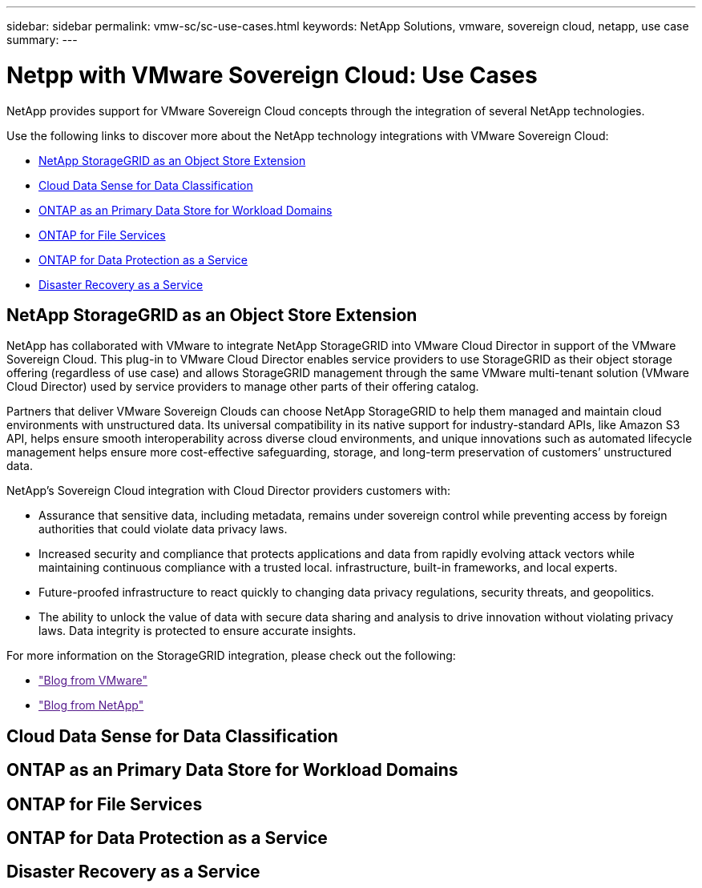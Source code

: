---
sidebar: sidebar
permalink: vmw-sc/sc-use-cases.html
keywords: NetApp Solutions, vmware, sovereign cloud, netapp, use case
summary:
---

= Netpp with VMware Sovereign Cloud: Use Cases
:hardbreaks:
:nofooter:
:icons: font
:linkattrs:
:imagesdir: ./../media/

[.lead]
NetApp provides support for VMware Sovereign Cloud concepts through the integration of several NetApp technologies.

Use the following links to discover more about the NetApp technology integrations with VMware Sovereign Cloud:

* link:#storageGRID[NetApp StorageGRID as an Object Store Extension]
* link:#cloud-data-sense[Cloud Data Sense for Data Classification]
* link:#primary-datastore[ONTAP as an Primary Data Store for Workload Domains]
* link:#file-services[ONTAP for File Services]
* link:#data-protection[ONTAP for Data Protection as a Service]
* link:#draas[Disaster Recovery as a Service]

[[storageGRID]]
== NetApp StorageGRID as an Object Store Extension
 
NetApp has collaborated with VMware to integrate NetApp StorageGRID into VMware Cloud Director in support of the VMware Sovereign Cloud. This plug-in to VMware Cloud Director enables service providers to use StorageGRID as their object storage offering (regardless of use case) and allows StorageGRID management through the same VMware multi-tenant solution (VMware Cloud Director) used by service providers to manage other parts of their offering catalog. 

Partners that deliver VMware Sovereign Clouds can choose NetApp StorageGRID to help them managed and maintain cloud environments with unstructured data. Its universal compatibility in its native support for industry-standard APIs, like Amazon S3 API, helps ensure smooth interoperability across diverse cloud environments, and unique innovations such as automated lifecycle management helps ensure more cost-effective safeguarding, storage, and long-term preservation of customers’ unstructured data.
 
NetApp’s Sovereign Cloud integration with Cloud Director providers customers with:

* Assurance that sensitive data, including metadata, remains under sovereign control while preventing access by foreign authorities that could violate data privacy laws. 
* Increased security and compliance that protects applications and data from rapidly evolving attack vectors while maintaining continuous compliance with a trusted local. infrastructure, built-in frameworks, and local experts.
* Future-proofed infrastructure to react quickly to changing data privacy regulations, security threats, and geopolitics.
* The ability to unlock the value of data with secure data sharing and analysis to drive innovation without violating privacy laws. Data integrity is protected to ensure accurate insights.

For more information on the StorageGRID integration, please check out the following:

* link:["Blog from VMware"]
* link:["Blog from NetApp"]

[[cloud-data-sense]]
== Cloud Data Sense for Data Classification

[[primary-datastore]]
== ONTAP as an Primary Data Store for Workload Domains

[[file-services]]
== ONTAP for File Services

[[data-protection]]
== ONTAP for Data Protection as a Service

[[draas]]
== Disaster Recovery as a Service